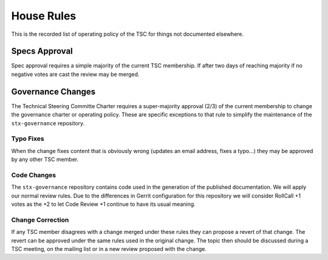 ===========
House Rules
===========

This is the recorded list of operating policy of the TSC for things
not documented elsewhere.

Specs Approval
==============

Spec approval requires a simple majority of the current TSC membership.
If after two days of reaching majority if no negative votes are cast
the review may be merged.

Governance Changes
==================

The Technical Steering Committe Charter requires a super-majority approval
(2/3) of the current membership to change the governance charter or operating
policy.  These are specific exceptions to that rule to simplify the
maintenance of the ``stx-governance`` repository.

Typo Fixes
----------

When the change fixes content that is obviously wrong (updates an email
address, fixes a typo...) they may be approved by any other TSC member.

Code Changes
------------

The ``stx-governance`` repository contains code used in the generation of
the published documentation.  We will apply our normal review rules.  Due to
the differences in Gerrit configuration for this repository we will consider
RollCall +1 votes as the +2 to let Code Review +1 continue to have its usual
meaning.

Change Correction
-----------------

If any TSC member disagrees with a change merged under these rules they can
propose a revert of that change.  The revert can be approved under the same
rules used in the original change.  The topic then should be discussed
during a TSC meeting, on the mailing list or in a new review proposed with
the change.

